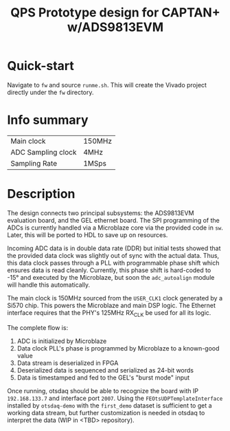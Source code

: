 #+title: QPS Prototype design for CAPTAN+ w/ADS9813EVM

* Quick-start

Navigate to =fw= and source =runme.sh=. This will create the Vivado project directly under the =fw= directory.

* Info summary

| Main clock         | 150MHz |
| ADC Sampling clock | 4MHz   |
| Sampling Rate      | 1MSps  |

* Description

The design connects two principal subsystems: the ADS9813EVM evaluation board, and the GEL ethernet board. The SPI programming of the ADCs is currently handled via a Microblaze core via the provided code in =sw=. Later, this will be ported to HDL to save up on resources.

Incoming ADC data is in double data rate (DDR) but initial tests showed that the provided data clock was slightly out of sync with the actual data. Thus, this data clock passes through a PLL with programmable phase shift which ensures data is read cleanly. Currently, this phase shift is hard-coded to -15\deg and executed by the Microblaze, but soon the =adc_autoalign= module will handle this automatically.

The main clock is 150MHz sourced from the =USER_CLK1= clock generated by a Si570 chip. This powers the Microblaze and main DSP logic.
The Ethernet interface requires that the PHY's 125MHz RX_CLK be used for all its logic.

The complete flow is:

1. ADC is initialized by Microblaze
2. Data clock PLL's phase is programmed by Microblaze to a known-good value
2. Data stream is deserialized in FPGA
3. Deserialized data is sequenced and serialized as 24-bit words
4. Data is timestamped and fed to the GEL's "burst mode" input

Once running, otsdaq should be able to recognize the board with IP =192.168.133.7= and interface port =2007=. Using the =FEOtsUDPTemplateInterface= installed by =otsdaq-demo= with the =first_demo= dataset is sufficient to get a working data stream, but further customization is needed in otsdaq to interpret the data (WIP in <TBD> repository).
